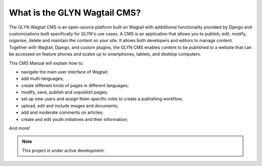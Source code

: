 What is the GLYN Wagtail CMS?
=============================

The GLYN Wagtail CMS is an open-source platform built on Wagtail with addditional functionality provided by Django and customizations built specifically for GLYN's use cases. A CMS is an application that allows you to publish, edit, modify, organise, delete and maintain the content on your site. It allows both developers and editors to manage content. Together with Wagtail, Django, and custom plugins, the GLYN CMS enables content to be published to a website that can be accessed on feature phones and scales up to smartphones, tablets, and desktop computers.

This CMS Manual will explain how to:

-   navigate the main user interface of Wagtail;
-   add multi-languages;
-   create different kinds of pages in different languages;
-   modify, save, publish and unpublish pages;
-   set up new users and assign them specific roles to create a publishing workflow;
-   upload, edit and include images and documents;
-   add and moderate comments on articles;
-   create and edit youth initiatives and their information;

And more!

.. note::

   This project is under active development.
